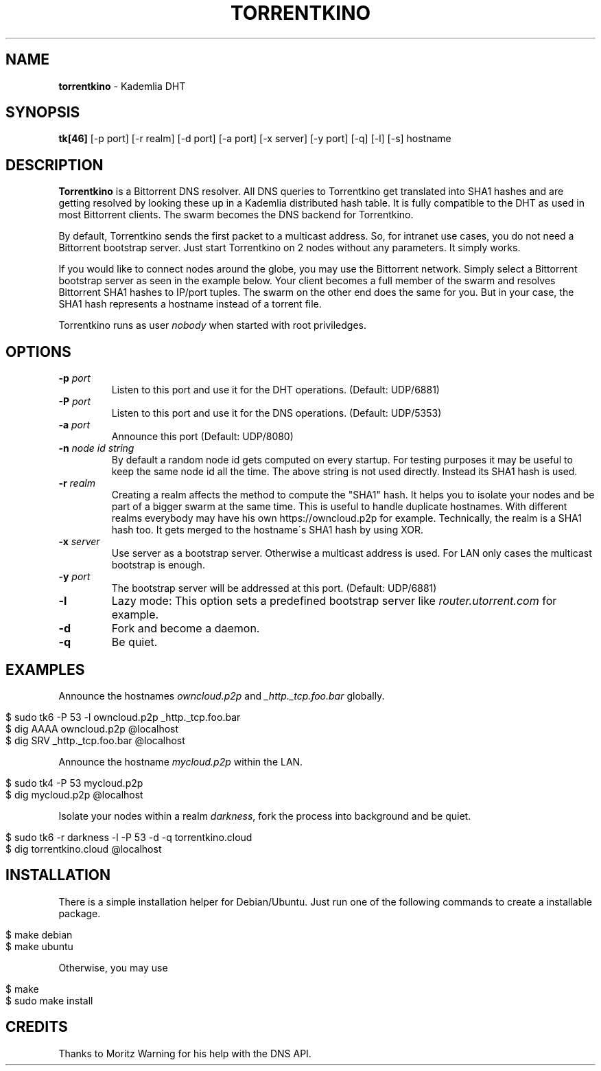 .\" generated with Ronn/v0.7.3
.\" http://github.com/rtomayko/ronn/tree/0.7.3
.
.TH "TORRENTKINO" "1" "June 2014" "" ""
.
.SH "NAME"
\fBtorrentkino\fR \- Kademlia DHT
.
.SH "SYNOPSIS"
\fBtk[46]\fR [\-p port] [\-r realm] [\-d port] [\-a port] [\-x server] [\-y port] [\-q] [\-l] [\-s] hostname
.
.SH "DESCRIPTION"
\fBTorrentkino\fR is a Bittorrent DNS resolver\. All DNS queries to Torrentkino get translated into SHA1 hashes and are getting resolved by looking these up in a Kademlia distributed hash table\. It is fully compatible to the DHT as used in most Bittorrent clients\. The swarm becomes the DNS backend for Torrentkino\.
.
.P
By default, Torrentkino sends the first packet to a multicast address\. So, for intranet use cases, you do not need a Bittorrent bootstrap server\. Just start Torrentkino on 2 nodes without any parameters\. It simply works\.
.
.P
If you would like to connect nodes around the globe, you may use the Bittorrent network\. Simply select a Bittorrent bootstrap server as seen in the example below\. Your client becomes a full member of the swarm and resolves Bittorrent SHA1 hashes to IP/port tuples\. The swarm on the other end does the same for you\. But in your case, the SHA1 hash represents a hostname instead of a torrent file\.
.
.P
Torrentkino runs as user \fInobody\fR when started with root priviledges\.
.
.SH "OPTIONS"
.
.TP
\fB\-p\fR \fIport\fR
Listen to this port and use it for the DHT operations\. (Default: UDP/6881)
.
.TP
\fB\-P\fR \fIport\fR
Listen to this port and use it for the DNS operations\. (Default: UDP/5353)
.
.TP
\fB\-a\fR \fIport\fR
Announce this port (Default: UDP/8080)
.
.TP
\fB\-n\fR \fInode id string\fR
By default a random node id gets computed on every startup\. For testing purposes it may be useful to keep the same node id all the time\. The above string is not used directly\. Instead its SHA1 hash is used\.
.
.TP
\fB\-r\fR \fIrealm\fR
Creating a realm affects the method to compute the "SHA1" hash\. It helps you to isolate your nodes and be part of a bigger swarm at the same time\. This is useful to handle duplicate hostnames\. With different realms everybody may have his own https://owncloud\.p2p for example\. Technically, the realm is a SHA1 hash too\. It gets merged to the hostname\'s SHA1 hash by using XOR\.
.
.TP
\fB\-x\fR \fIserver\fR
Use server as a bootstrap server\. Otherwise a multicast address is used\. For LAN only cases the multicast bootstrap is enough\.
.
.TP
\fB\-y\fR \fIport\fR
The bootstrap server will be addressed at this port\. (Default: UDP/6881)
.
.TP
\fB\-l\fR
Lazy mode: This option sets a predefined bootstrap server like \fIrouter\.utorrent\.com\fR for example\.
.
.TP
\fB\-d\fR
Fork and become a daemon\.
.
.TP
\fB\-q\fR
Be quiet\.
.
.SH "EXAMPLES"
Announce the hostnames \fIowncloud\.p2p\fR and \fI_http\._tcp\.foo\.bar\fR globally\.
.
.IP "" 4
.
.nf

$ sudo tk6 \-P 53 \-l owncloud\.p2p _http\._tcp\.foo\.bar
$ dig AAAA owncloud\.p2p @localhost
$ dig SRV _http\._tcp\.foo\.bar @localhost
.
.fi
.
.IP "" 0
.
.P
Announce the hostname \fImycloud\.p2p\fR within the LAN\.
.
.IP "" 4
.
.nf

$ sudo tk4 \-P 53 mycloud\.p2p
$ dig mycloud\.p2p @localhost
.
.fi
.
.IP "" 0
.
.P
Isolate your nodes within a realm \fIdarkness\fR, fork the process into background and be quiet\.
.
.IP "" 4
.
.nf

$ sudo tk6 \-r darkness \-l \-P 53 \-d \-q torrentkino\.cloud
$ dig torrentkino\.cloud @localhost
.
.fi
.
.IP "" 0
.
.SH "INSTALLATION"
There is a simple installation helper for Debian/Ubuntu\. Just run one of the following commands to create a installable package\.
.
.IP "" 4
.
.nf

$ make debian
$ make ubuntu
.
.fi
.
.IP "" 0
.
.P
Otherwise, you may use
.
.IP "" 4
.
.nf

$ make
$ sudo make install
.
.fi
.
.IP "" 0
.
.SH "CREDITS"
Thanks to Moritz Warning for his help with the DNS API\.
